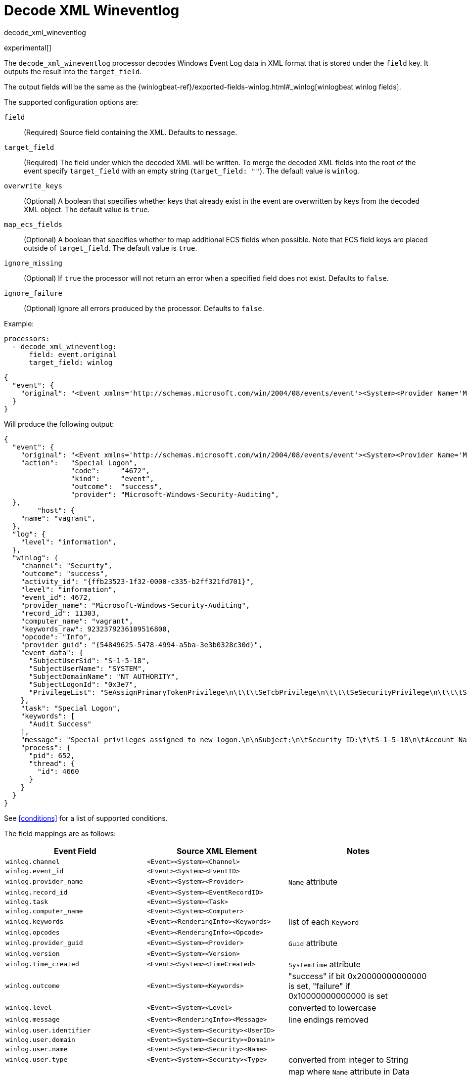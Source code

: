 [[decode_xml_wineventlog-processor]]
= Decode XML Wineventlog

++++
<titleabbrev>decode_xml_wineventlog</titleabbrev>
++++

experimental[]

The `decode_xml_wineventlog` processor decodes Windows Event Log data in XML format that is stored under the `field`
key. It outputs the result into the `target_field`.

The output fields will be the same as the
{winlogbeat-ref}/exported-fields-winlog.html#_winlog[winlogbeat winlog fields].

The supported configuration options are:

`field`:: (Required) Source field containing the XML. Defaults to `message`.

`target_field`:: (Required) The field under which the decoded XML will be
written. To merge the decoded XML fields into the root of the event specify
`target_field` with an empty string (`target_field: ""`). The default value is
`winlog`.

`overwrite_keys`:: (Optional) A boolean that specifies whether keys that already
exist in the event are overwritten by keys from the decoded XML object. The
default value is `true`.

`map_ecs_fields`:: (Optional) A boolean that specifies whether to map additional ECS
fields when possible. Note that ECS field keys are placed outside of `target_field`. The default value is `true`.

`ignore_missing`:: (Optional) If `true` the processor will not return an error
when a specified field does not exist. Defaults to `false`.

`ignore_failure`:: (Optional) Ignore all errors produced by the processor.
Defaults to `false`.

Example:

[source,yaml]
-------------------------------------------------------------------------------
processors:
  - decode_xml_wineventlog:
      field: event.original
      target_field: winlog
-------------------------------------------------------------------------------

[source,json]
-------------------------------------------------------------------------------
{
  "event": {
    "original": "<Event xmlns='http://schemas.microsoft.com/win/2004/08/events/event'><System><Provider Name='Microsoft-Windows-Security-Auditing' Guid='{54849625-5478-4994-a5ba-3e3b0328c30d}'/><EventID>4672</EventID><Version>0</Version><Level>0</Level><Task>12548</Task><Opcode>0</Opcode><Keywords>0x8020000000000000</Keywords><TimeCreated SystemTime='2021-03-23T09:56:13.137310000Z'/><EventRecordID>11303</EventRecordID><Correlation ActivityID='{ffb23523-1f32-0000-c335-b2ff321fd701}'/><Execution ProcessID='652' ThreadID='4660'/><Channel>Security</Channel><Computer>vagrant</Computer><Security/></System><EventData><Data Name='SubjectUserSid'>S-1-5-18</Data><Data Name='SubjectUserName'>SYSTEM</Data><Data Name='SubjectDomainName'>NT AUTHORITY</Data><Data Name='SubjectLogonId'>0x3e7</Data><Data Name='PrivilegeList'>SeAssignPrimaryTokenPrivilege\n\t\t\tSeTcbPrivilege\n\t\t\tSeSecurityPrivilege\n\t\t\tSeTakeOwnershipPrivilege\n\t\t\tSeLoadDriverPrivilege\n\t\t\tSeBackupPrivilege\n\t\t\tSeRestorePrivilege\n\t\t\tSeDebugPrivilege\n\t\t\tSeAuditPrivilege\n\t\t\tSeSystemEnvironmentPrivilege\n\t\t\tSeImpersonatePrivilege\n\t\t\tSeDelegateSessionUserImpersonatePrivilege</Data></EventData><RenderingInfo Culture='en-US'><Message>Special privileges assigned to new logon.\n\nSubject:\n\tSecurity ID:\t\tS-1-5-18\n\tAccount Name:\t\tSYSTEM\n\tAccount Domain:\t\tNT AUTHORITY\n\tLogon ID:\t\t0x3E7\n\nPrivileges:\t\tSeAssignPrimaryTokenPrivilege\n\t\t\tSeTcbPrivilege\n\t\t\tSeSecurityPrivilege\n\t\t\tSeTakeOwnershipPrivilege\n\t\t\tSeLoadDriverPrivilege\n\t\t\tSeBackupPrivilege\n\t\t\tSeRestorePrivilege\n\t\t\tSeDebugPrivilege\n\t\t\tSeAuditPrivilege\n\t\t\tSeSystemEnvironmentPrivilege\n\t\t\tSeImpersonatePrivilege\n\t\t\tSeDelegateSessionUserImpersonatePrivilege</Message><Level>Information</Level><Task>Special Logon</Task><Opcode>Info</Opcode><Channel>Security</Channel><Provider>Microsoft Windows security auditing.</Provider><Keywords><Keyword>Audit Success</Keyword></Keywords></RenderingInfo></Event>"
  }
}
-------------------------------------------------------------------------------

Will produce the following output:

[source,json]
-------------------------------------------------------------------------------
{
  "event": {
    "original": "<Event xmlns='http://schemas.microsoft.com/win/2004/08/events/event'><System><Provider Name='Microsoft-Windows-Security-Auditing' Guid='{54849625-5478-4994-a5ba-3e3b0328c30d}'/><EventID>4672</EventID><Version>0</Version><Level>0</Level><Task>12548</Task><Opcode>0</Opcode><Keywords>0x8020000000000000</Keywords><TimeCreated SystemTime='2021-03-23T09:56:13.137310000Z'/><EventRecordID>11303</EventRecordID><Correlation ActivityID='{ffb23523-1f32-0000-c335-b2ff321fd701}'/><Execution ProcessID='652' ThreadID='4660'/><Channel>Security</Channel><Computer>vagrant</Computer><Security/></System><EventData><Data Name='SubjectUserSid'>S-1-5-18</Data><Data Name='SubjectUserName'>SYSTEM</Data><Data Name='SubjectDomainName'>NT AUTHORITY</Data><Data Name='SubjectLogonId'>0x3e7</Data><Data Name='PrivilegeList'>SeAssignPrimaryTokenPrivilege\n\t\t\tSeTcbPrivilege\n\t\t\tSeSecurityPrivilege\n\t\t\tSeTakeOwnershipPrivilege\n\t\t\tSeLoadDriverPrivilege\n\t\t\tSeBackupPrivilege\n\t\t\tSeRestorePrivilege\n\t\t\tSeDebugPrivilege\n\t\t\tSeAuditPrivilege\n\t\t\tSeSystemEnvironmentPrivilege\n\t\t\tSeImpersonatePrivilege\n\t\t\tSeDelegateSessionUserImpersonatePrivilege</Data></EventData><RenderingInfo Culture='en-US'><Message>Special privileges assigned to new logon.\n\nSubject:\n\tSecurity ID:\t\tS-1-5-18\n\tAccount Name:\t\tSYSTEM\n\tAccount Domain:\t\tNT AUTHORITY\n\tLogon ID:\t\t0x3E7\n\nPrivileges:\t\tSeAssignPrimaryTokenPrivilege\n\t\t\tSeTcbPrivilege\n\t\t\tSeSecurityPrivilege\n\t\t\tSeTakeOwnershipPrivilege\n\t\t\tSeLoadDriverPrivilege\n\t\t\tSeBackupPrivilege\n\t\t\tSeRestorePrivilege\n\t\t\tSeDebugPrivilege\n\t\t\tSeAuditPrivilege\n\t\t\tSeSystemEnvironmentPrivilege\n\t\t\tSeImpersonatePrivilege\n\t\t\tSeDelegateSessionUserImpersonatePrivilege</Message><Level>Information</Level><Task>Special Logon</Task><Opcode>Info</Opcode><Channel>Security</Channel><Provider>Microsoft Windows security auditing.</Provider><Keywords><Keyword>Audit Success</Keyword></Keywords></RenderingInfo></Event>",
    "action":   "Special Logon",
		"code":     "4672",
		"kind":     "event",
		"outcome":  "success",
		"provider": "Microsoft-Windows-Security-Auditing",
  },
	"host": {
    "name": "vagrant",
  },
  "log": {
    "level": "information",
  },
  "winlog": {
    "channel": "Security",
    "outcome": "success",
    "activity_id": "{ffb23523-1f32-0000-c335-b2ff321fd701}",
    "level": "information",
    "event_id": 4672,
    "provider_name": "Microsoft-Windows-Security-Auditing",
    "record_id": 11303,
    "computer_name": "vagrant",
    "keywords_raw": 9232379236109516800,
    "opcode": "Info",
    "provider_guid": "{54849625-5478-4994-a5ba-3e3b0328c30d}",
    "event_data": {
      "SubjectUserSid": "S-1-5-18",
      "SubjectUserName": "SYSTEM",
      "SubjectDomainName": "NT AUTHORITY",
      "SubjectLogonId": "0x3e7",
      "PrivilegeList": "SeAssignPrimaryTokenPrivilege\n\t\t\tSeTcbPrivilege\n\t\t\tSeSecurityPrivilege\n\t\t\tSeTakeOwnershipPrivilege\n\t\t\tSeLoadDriverPrivilege\n\t\t\tSeBackupPrivilege\n\t\t\tSeRestorePrivilege\n\t\t\tSeDebugPrivilege\n\t\t\tSeAuditPrivilege\n\t\t\tSeSystemEnvironmentPrivilege\n\t\t\tSeImpersonatePrivilege\n\t\t\tSeDelegateSessionUserImpersonatePrivilege"
    },
    "task": "Special Logon",
    "keywords": [
      "Audit Success"
    ],
    "message": "Special privileges assigned to new logon.\n\nSubject:\n\tSecurity ID:\t\tS-1-5-18\n\tAccount Name:\t\tSYSTEM\n\tAccount Domain:\t\tNT AUTHORITY\n\tLogon ID:\t\t0x3E7\n\nPrivileges:\t\tSeAssignPrimaryTokenPrivilege\n\t\t\tSeTcbPrivilege\n\t\t\tSeSecurityPrivilege\n\t\t\tSeTakeOwnershipPrivilege\n\t\t\tSeLoadDriverPrivilege\n\t\t\tSeBackupPrivilege\n\t\t\tSeRestorePrivilege\n\t\t\tSeDebugPrivilege\n\t\t\tSeAuditPrivilege\n\t\t\tSeSystemEnvironmentPrivilege\n\t\t\tSeImpersonatePrivilege\n\t\t\tSeDelegateSessionUserImpersonatePrivilege",
    "process": {
      "pid": 652,
      "thread": {
        "id": 4660
      }
    }
  }
}
-------------------------------------------------------------------------------

See <<conditions>> for a list of supported conditions.

The field mappings are as follows:

[cols="<m,<m,<d",options="header",]
|========================================================
| Event Field | Source XML Element | Notes
| winlog.channel | <Event><System><Channel> |
| winlog.event_id | <Event><System><EventID> |
| winlog.provider_name | <Event><System><Provider> | `Name` attribute
| winlog.record_id | <Event><System><EventRecordID> |
| winlog.task | <Event><System><Task> |
| winlog.computer_name | <Event><System><Computer> |
| winlog.keywords | <Event><RenderingInfo><Keywords> | list of each `Keyword`
| winlog.opcodes | <Event><RenderingInfo><Opcode> |
| winlog.provider_guid | <Event><System><Provider> | `Guid` attribute
| winlog.version | <Event><System><Version> |
| winlog.time_created | <Event><System><TimeCreated> | `SystemTime` attribute
| winlog.outcome | <Event><System><Keywords> | "success" if bit 0x20000000000000 is set, "failure" if 0x10000000000000 is set
| winlog.level | <Event><System><Level> | converted to lowercase
| winlog.message | <Event><RenderingInfo><Message> | line endings removed
| winlog.user.identifier | <Event><System><Security><UserID> |
| winlog.user.domain | <Event><System><Security><Domain> |
| winlog.user.name | <Event><System><Security><Name> |
| winlog.user.type | <Event><System><Security><Type> | converted from integer to String
| winlog.event_data | <Event><EventData> | map where `Name` attribute in Data element is key, and value is the value of the Data element
| winlog.user_data | <Event><UserData> | map where `Name` attribute in Data element is key, and value is the value of the Data element
| winlog.activity_id | <Event><System><Correlation><ActivityID> |
| winlog.related_activity_id | <Event><System><Correlation><RelatedActivityID> |
| winlog.kernel_time | <Event><System><Execution><KernelTime> |
| winlog.process.pid | <Event><System><Execution><ProcessID> |
| winlog.process.thread.id | <Event><System><Execution><ThreadID> |
| winlog.processor_id | <Event><System><Execution><ProcessorID> |
| winlog.processor_time | <Event><System><Execution><ProcessorTime> |
| winlog.session_id | <Event><System><Execution><SessionID> |
| winlog.user_time | <Event><System><Execution><UserTime> |
| winlog.error.code | <Event><ProcessingErrorData><ErrorCode> |
|========================================================


If `map_ecs_fields` is enabled then the following field mappings are also performed:

[cols="<m,<m,<d",options="header",]
|========================================================
| Event Field | Source XML or other field | Notes
| event.code | winlog.event_id |
| event.kind | "event" |
| event.provider | <Event><System><Provider> | `Name` attribute
| event.action | <Event><RenderingInfo><Task> |
| event.host.name | <Event><System><Computer> |
| event.outcome | winlog.outcome |
| log.level | winlog.level |
| message | winlog.message |
| error.code | winlog.error.code |
| error.message | winlog.error.message |
|========================================================
